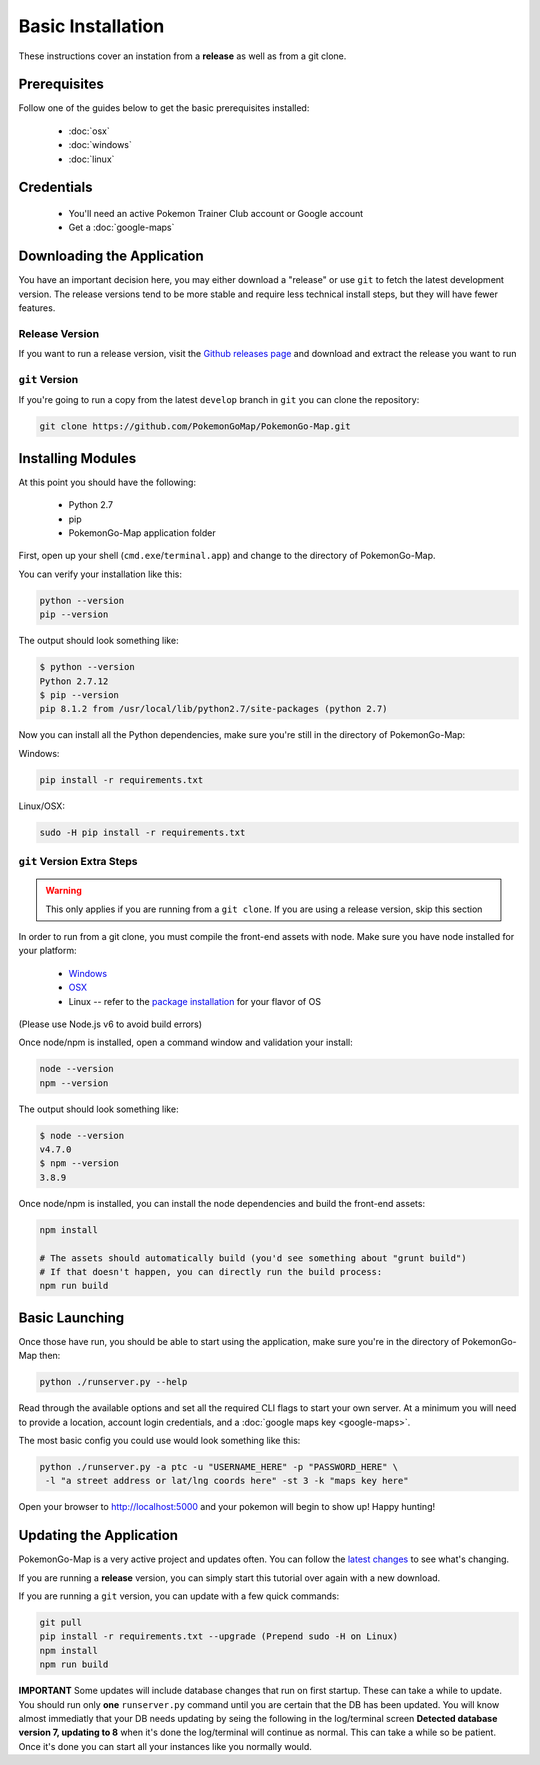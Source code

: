 Basic Installation
##################

These instructions cover an instation from a **release** as well as from a git clone.

Prerequisites
*************

Follow one of the guides below to get the basic prerequisites installed:

 * :doc:`osx`
 * :doc:`windows`
 * :doc:`linux`

Credentials
***********

 * You'll need an active Pokemon Trainer Club account or Google account
 * Get a :doc:`google-maps`

Downloading the Application
***************************

You have an important decision here, you may either download a "release" or use ``git`` to fetch the latest development version. The release versions tend to be more stable and require less technical install steps, but they will have fewer features.

Release Version
===============
If you want to run a release version, visit the `Github releases page <https://github.com/PokemonGoMap/PokemonGo-Map/releases>`_ and download and extract the release you want to run


``git`` Version
===============

If you're going to run a copy from the latest ``develop`` branch in ``git`` you can clone the repository:

.. code-block:: bash

  git clone https://github.com/PokemonGoMap/PokemonGo-Map.git

Installing Modules
******************

At this point you should have the following:

 * Python 2.7
 * pip
 * PokemonGo-Map application folder

First, open up your shell (``cmd.exe``/``terminal.app``) and change to the directory of PokemonGo-Map.

You can verify your installation like this:

.. code-block:: bash

  python --version
  pip --version

The output should look something like:

.. code-block:: bash

  $ python --version
  Python 2.7.12
  $ pip --version
  pip 8.1.2 from /usr/local/lib/python2.7/site-packages (python 2.7)

Now you can install all the Python dependencies, make sure you're still in the directory of PokemonGo-Map:

Windows:

.. code-block:: bash

  pip install -r requirements.txt

Linux/OSX:

.. code-block:: bash

  sudo -H pip install -r requirements.txt

``git`` Version Extra Steps
===========================

.. warning::

  This only applies if you are running from a ``git clone``. If you are using a release version, skip this section

In order to run from a git clone, you must compile the front-end assets with node. Make sure you have node installed for your platform:

 * `Windows <https://nodejs.org/dist/v4.5.0/node-v4.5.0-x64.msi>`_
 * `OSX <https://nodejs.org/dist/v4.4.7/node-v4.4.7.pkg>`_
 * Linux -- refer to the `package installation <https://nodejs.org/en/download/package-manager/>`_ for your flavor of OS
 
(Please use Node.js v6 to avoid build errors) 

Once node/npm is installed, open a command window and validation your install:

.. code-block:: bash

  node --version
  npm --version

The output should look something like:

.. code-block:: bash

  $ node --version
  v4.7.0
  $ npm --version
  3.8.9

Once node/npm is installed, you can install the node dependencies and build the front-end assets:

.. code-block:: bash

  npm install

  # The assets should automatically build (you'd see something about "grunt build")
  # If that doesn't happen, you can directly run the build process:
  npm run build


Basic Launching
***************

Once those have run, you should be able to start using the application, make sure you're in the directory of PokemonGo-Map then:

.. code-block:: bash

  python ./runserver.py --help

Read through the available options and set all the required CLI flags to start your own server. At a minimum you will need to provide a location, account login credentials, and a :doc:`google maps key <google-maps>`.

The most basic config you could use would look something like this:

.. code-block:: bash

  python ./runserver.py -a ptc -u "USERNAME_HERE" -p "PASSWORD_HERE" \
   -l "a street address or lat/lng coords here" -st 3 -k "maps key here"

Open your browser to http://localhost:5000 and your pokemon will begin to show up! Happy hunting!

Updating the Application
************************

PokemonGo-Map is a very active project and updates often. You can follow the `latest changes <https://github.com/PokemonGoMap/PokemonGo-Map/commits/develop>`_ to see what's changing.

If you are running a **release** version, you can simply start this tutorial over again with a new download.

If you are running a ``git`` version, you can update with a few quick commands:

.. code-block:: bash

  git pull
  pip install -r requirements.txt --upgrade (Prepend sudo -H on Linux)
  npm install
  npm run build

**IMPORTANT** Some updates will include database changes that run on first startup. These can take a while to update. You should run only **one** ``runserver.py`` command until you are certain that the DB has been updated. You will know almost immediatly that your DB needs updating by seing the following in the log/terminal screen **Detected database version 7, updating to 8** when it's done the log/terminal will continue as normal. This can take a while so be patient. Once it's done you can start all your instances like you normally would.
